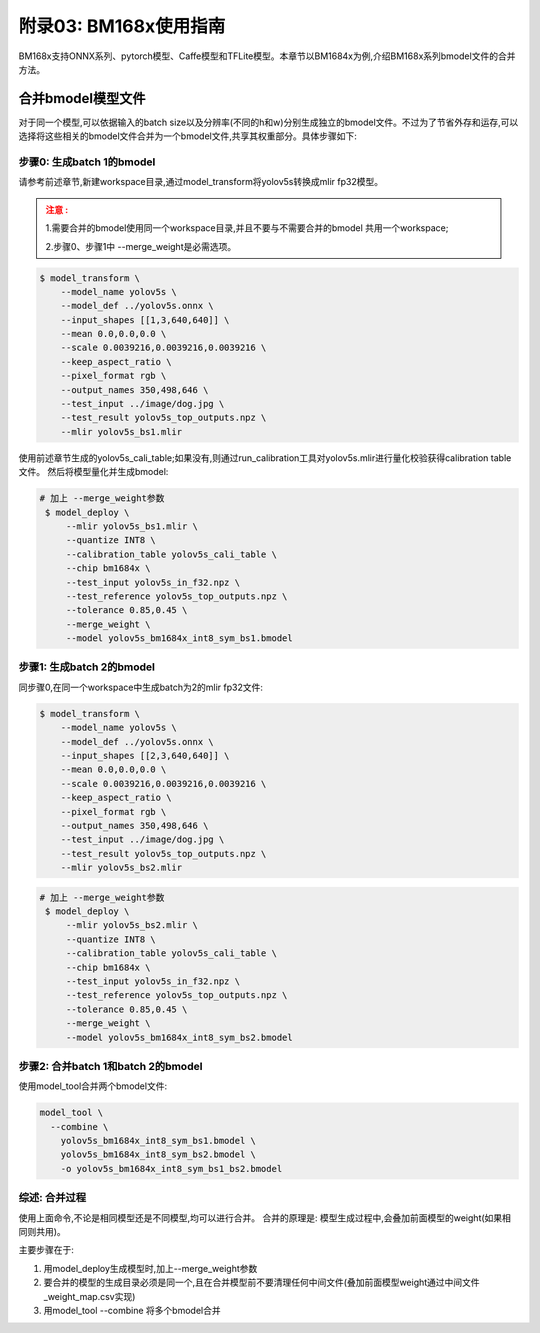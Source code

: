 附录03: BM168x使用指南
===============================

BM168x支持ONNX系列、pytorch模型、Caffe模型和TFLite模型。本章节以BM1684x为例,介绍BM168x系列bmodel文件的合并方法。


.. _merge weight:

合并bmodel模型文件
--------------------------

对于同一个模型,可以依据输入的batch size以及分辨率(不同的h和w)分别生成独立的bmodel文件。不过为了节省外存和运存,可以选择将这些相关的bmodel文件合并为一个bmodel文件,共享其权重部分。具体步骤如下:

步骤0: 生成batch 1的bmodel
~~~~~~~~~~~~~~~~~~~~~~~~~~~~~~~~~~~~~~~~~~

请参考前述章节,新建workspace目录,通过model_transform将yolov5s转换成mlir fp32模型。

.. admonition:: 注意 :
  :class: attention

  1.需要合并的bmodel使用同一个workspace目录,并且不要与不需要合并的bmodel
  共用一个workspace;

  2.步骤0、步骤1中 --merge_weight是必需选项。


.. code-block:: shell

   $ model_transform \
       --model_name yolov5s \
       --model_def ../yolov5s.onnx \
       --input_shapes [[1,3,640,640]] \
       --mean 0.0,0.0,0.0 \
       --scale 0.0039216,0.0039216,0.0039216 \
       --keep_aspect_ratio \
       --pixel_format rgb \
       --output_names 350,498,646 \
       --test_input ../image/dog.jpg \
       --test_result yolov5s_top_outputs.npz \
       --mlir yolov5s_bs1.mlir

使用前述章节生成的yolov5s_cali_table;如果没有,则通过run_calibration工具对yolov5s.mlir进行量化校验获得calibration table文件。
然后将模型量化并生成bmodel:

.. code-block:: shell

  # 加上 --merge_weight参数
   $ model_deploy \
       --mlir yolov5s_bs1.mlir \
       --quantize INT8 \
       --calibration_table yolov5s_cali_table \
       --chip bm1684x \
       --test_input yolov5s_in_f32.npz \
       --test_reference yolov5s_top_outputs.npz \
       --tolerance 0.85,0.45 \
       --merge_weight \
       --model yolov5s_bm1684x_int8_sym_bs1.bmodel

步骤1: 生成batch 2的bmodel
~~~~~~~~~~~~~~~~~~~~~~~~~~~~~

同步骤0,在同一个workspace中生成batch为2的mlir fp32文件:

.. code-block:: shell

   $ model_transform \
       --model_name yolov5s \
       --model_def ../yolov5s.onnx \
       --input_shapes [[2,3,640,640]] \
       --mean 0.0,0.0,0.0 \
       --scale 0.0039216,0.0039216,0.0039216 \
       --keep_aspect_ratio \
       --pixel_format rgb \
       --output_names 350,498,646 \
       --test_input ../image/dog.jpg \
       --test_result yolov5s_top_outputs.npz \
       --mlir yolov5s_bs2.mlir

.. code-block:: shell

  # 加上 --merge_weight参数
   $ model_deploy \
       --mlir yolov5s_bs2.mlir \
       --quantize INT8 \
       --calibration_table yolov5s_cali_table \
       --chip bm1684x \
       --test_input yolov5s_in_f32.npz \
       --test_reference yolov5s_top_outputs.npz \
       --tolerance 0.85,0.45 \
       --merge_weight \
       --model yolov5s_bm1684x_int8_sym_bs2.bmodel

步骤2: 合并batch 1和batch 2的bmodel
~~~~~~~~~~~~~~~~~~~~~~~~~~~~~~~~~~~~~~

使用model_tool合并两个bmodel文件:

.. code-block:: shell

  model_tool \
    --combine \
      yolov5s_bm1684x_int8_sym_bs1.bmodel \
      yolov5s_bm1684x_int8_sym_bs2.bmodel \
      -o yolov5s_bm1684x_int8_sym_bs1_bs2.bmodel


综述: 合并过程
~~~~~~~~~~~~~~~~~~~~~~~~~~~~~~~~~~~~~~

使用上面命令,不论是相同模型还是不同模型,均可以进行合并。
合并的原理是: 模型生成过程中,会叠加前面模型的weight(如果相同则共用)。

主要步骤在于:

1. 用model_deploy生成模型时,加上--merge_weight参数
2. 要合并的模型的生成目录必须是同一个,且在合并模型前不要清理任何中间文件(叠加前面模型weight通过中间文件_weight_map.csv实现)
3. 用model_tool --combine 将多个bmodel合并

